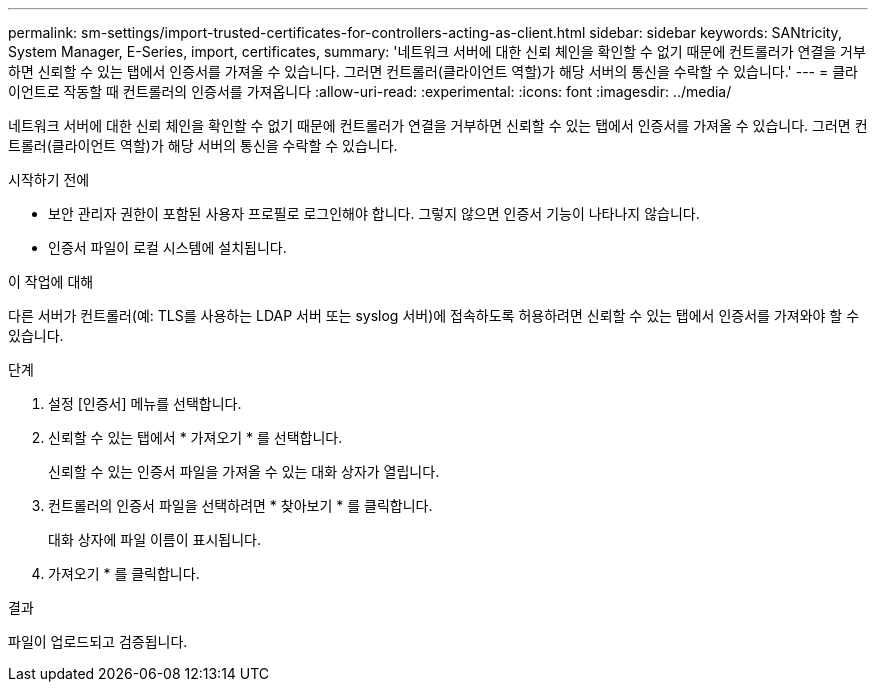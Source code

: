 ---
permalink: sm-settings/import-trusted-certificates-for-controllers-acting-as-client.html 
sidebar: sidebar 
keywords: SANtricity, System Manager, E-Series, import, certificates, 
summary: '네트워크 서버에 대한 신뢰 체인을 확인할 수 없기 때문에 컨트롤러가 연결을 거부하면 신뢰할 수 있는 탭에서 인증서를 가져올 수 있습니다. 그러면 컨트롤러(클라이언트 역할)가 해당 서버의 통신을 수락할 수 있습니다.' 
---
= 클라이언트로 작동할 때 컨트롤러의 인증서를 가져옵니다
:allow-uri-read: 
:experimental: 
:icons: font
:imagesdir: ../media/


[role="lead"]
네트워크 서버에 대한 신뢰 체인을 확인할 수 없기 때문에 컨트롤러가 연결을 거부하면 신뢰할 수 있는 탭에서 인증서를 가져올 수 있습니다. 그러면 컨트롤러(클라이언트 역할)가 해당 서버의 통신을 수락할 수 있습니다.

.시작하기 전에
* 보안 관리자 권한이 포함된 사용자 프로필로 로그인해야 합니다. 그렇지 않으면 인증서 기능이 나타나지 않습니다.
* 인증서 파일이 로컬 시스템에 설치됩니다.


.이 작업에 대해
다른 서버가 컨트롤러(예: TLS를 사용하는 LDAP 서버 또는 syslog 서버)에 접속하도록 허용하려면 신뢰할 수 있는 탭에서 인증서를 가져와야 할 수 있습니다.

.단계
. 설정 [인증서] 메뉴를 선택합니다.
. 신뢰할 수 있는 탭에서 * 가져오기 * 를 선택합니다.
+
신뢰할 수 있는 인증서 파일을 가져올 수 있는 대화 상자가 열립니다.

. 컨트롤러의 인증서 파일을 선택하려면 * 찾아보기 * 를 클릭합니다.
+
대화 상자에 파일 이름이 표시됩니다.

. 가져오기 * 를 클릭합니다.


.결과
파일이 업로드되고 검증됩니다.
